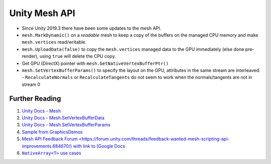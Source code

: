 Unity Mesh API
==============

- Since Unity 2019.3 there have been some updates to the mesh API.
- ``mesh.MarkDynamic()`` on a *readable* mesh to keep a copy of the buffers on the managed CPU memory and make ``mesh.vertices`` read/writable.
- ``mesh.UploadData(false)`` to copy the ``mesh.vertices`` managed data to the GPU immediately (else done pre-render), using ``true`` will delete the CPU copy.
- Get GPU (DirectX) pointer with ``mesh.GetNativeVertexBufferPtr()``
- ``mesh.SetVertexBufferParams()`` to specify the layout on the GPU, attributes in the same stream are interleaved.
  - ``RecalculateNormals`` or ``RecalculateTangents`` do not seem to work when the normals/tangents are not in stream 0

Further Reading
---------------

#. `Unity Docs - Mesh <https://docs.unity3d.com/ScriptReference/Mesh.html>`_
#. `Unity Docs - Mesh.SetVertexBufferData <https://docs.unity3d.com/ScriptReference/Mesh.SetVertexBufferData.html>`_
#. `Unity Docs - Mesh.SetVertexBufferParams <https://docs.unity3d.com/ScriptReference/Mesh.SetVertexBufferParams.html>`_
#. `Sample from GraphicsDemos <https://bitbucket.org/Unity-Technologies/graphicsdemos/pull-requests/2/example-of-native-vertex-buffers-for/diff>`_
#. `Mesh API Feedback Forum <https://forum.unity.com/threads/feedback-wanted-mesh-scripting-api-improvements.684670/) with link to [Google Docs <https://docs.google.com/document/d/1I225X6jAxWN0cheDz_3gnhje3hWNMxTZq3FZQs5KqPc/edit>`_
#. |NativeArrayT|_

.. |NativeArrayT| replace:: ``NativeArray<T>`` use cases
.. _NativeArrayT: https://gamedev.stackexchange.com/questions/174953/unity-uses-for-nativearray/174956#174956?newreg=ee4ce68f58c540479161bad1841be246
